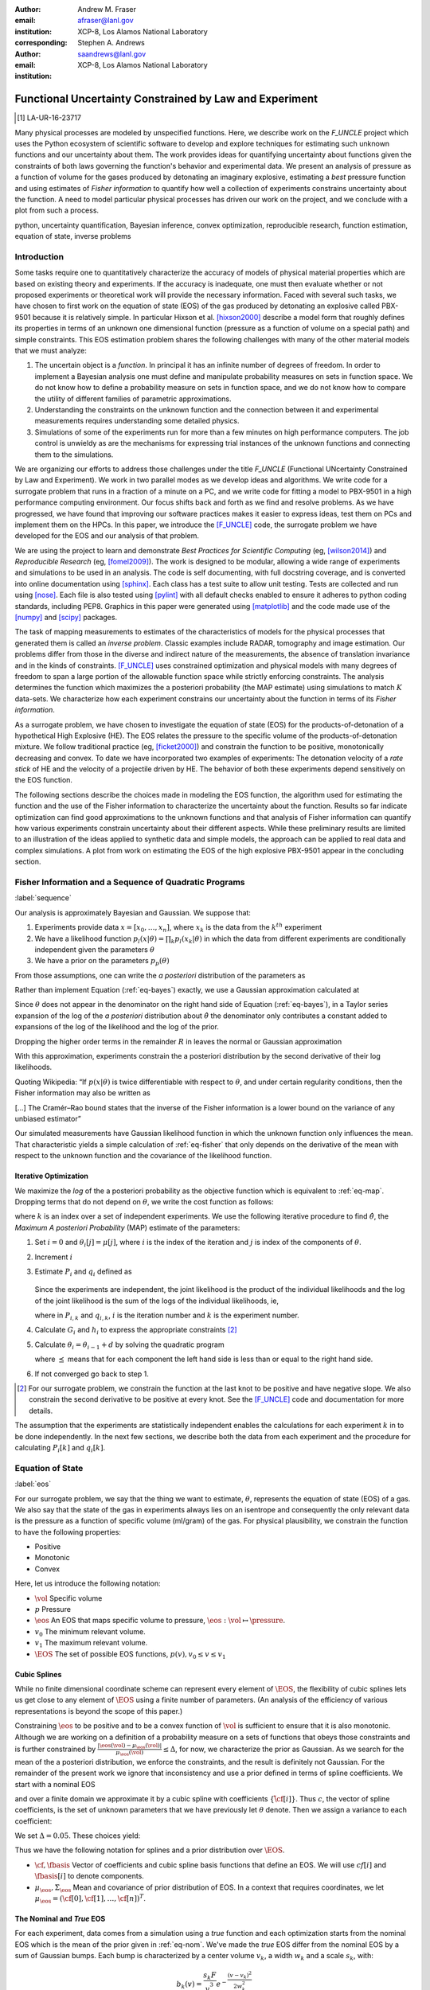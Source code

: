 
:author: Andrew M. Fraser
:email: afraser@lanl.gov
:institution: XCP-8, Los Alamos National Laboratory
:corresponding:

:author: Stephen A. Andrews
:email: saandrews@lanl.gov
:institution: XCP-8, Los Alamos National Laboratory

.. latex::

    \newcommand{\dmudc}{\left(\frac{\partial \mu(c)}{\partial c} \right)}
    \newcommand{\normal}[2]{{\cal N}\left( #1,#2 \right)}
    \newcommand{\normalexp}[3]{ -\frac{1}{2}
      (#1 - #2)^T #3^{-1} (#1 - #2) }
    \newcommand{\La}{{\cal L}}
    \newcommand{\fnom}{\tilde f}
    \newcommand{\fhat}{\hat f}
    \newcommand{\COST}{\cal C}
    \newcommand{\LL}{{\cal L}}
    \newcommand{\Fisher}{{\cal I}}
    \newcommand{\Prob}{\text{Prob}}
    \newcommand{\field}[1]{\mathbb{#1}}
    \newcommand\REAL{\field{R}}
    \newcommand\Z{\field{Z}}
    \newcommand{\partialfixed}[3]{\left. \frac{\partial
      #1}{\partial#2}\right|_#3}
    \newcommand{\partiald}[2]{\frac{\partial #1}{\partial #2}}
    \newcommand{\argmin}{\operatorname*{argmin}}
    \newcommand{\argmax}{\operatorname*{argmax}}
    \newcommand\norm[1]{\left|#1\right|}
    \newcommand\bv{\mathbf{v}}
    \newcommand\bt{\mathbf{t}}
    \newcommand\vol{v}        % specific volume
    \newcommand{\pressure}{p}
    \newcommand{\eos}{f}
    \newcommand{\eosnom}{\tilde f}
    \newcommand{\EOS}{{\cal F}}
    \newcommand{\data}{y}
    \newcommand{\DATA}{{\cal Y}}
    \newcommand\Vfunc{\mathbb{V}}
    \newcommand\Vt{\mathbf{V}}
    \newcommand\vexp{V_{\rm{exp}}}
    \newcommand\texp{T_{\rm{exp}}}
    \newcommand\cf{c_f}
    \newcommand\cv{c_v}
    \newcommand\fbasis{b_f}
    \newcommand\vbasis{b_v}
    \newcommand\tsim{{\mathbf t}_{\rm{sim}}}
    \newcommand\DVDf{\partiald{\Vt}{f}}
    \newcommand\Lbb{\mathbb{L}}
    \newcommand\epv{\epsilon_v}
    \newcommand\epf{\epsilon_f}
    \newcommand{\EV}{\field{E}}
	      
==========================================================
 Functional Uncertainty Constrained by Law and Experiment
==========================================================

.. [1] LA-UR-16-23717

.. class:: abstract
		  
   Many physical processes are modeled by unspecified functions.
   Here, we describe work on the `F_UNCLE` project which uses the
   Python ecosystem of scientific software to develop and explore
   techniques for estimating such unknown functions and our
   uncertainty about them.  The work provides ideas for quantifying
   uncertainty about functions given the constraints of both laws
   governing the function's behavior and experimental data.  We
   present an analysis of pressure as a function of volume for the
   gases produced by detonating an imaginary explosive, estimating a
   *best* pressure function and using estimates of *Fisher
   information* to quantify how well a collection of experiments
   constrains uncertainty about the function.  A need to model
   particular physical processes has driven our work on the project,
   and we conclude with a plot from such a process.
     
.. class:: keywords

   python, uncertainty quantification, Bayesian inference, convex
   optimization, reproducible research, function estimation, equation
   of state, inverse problems

Introduction
============

Some tasks require one to quantitatively characterize the accuracy of
models of physical material properties which are based on existing
theory and experiments.  If the accuracy is inadequate, one must then
evaluate whether or not proposed experiments or theoretical work will
provide the necessary information.  Faced with several such tasks, we
have chosen to first work on the equation of state (EOS) of the gas
produced by detonating an explosive called PBX-9501 because it is
relatively simple.  In particular Hixson et al. [hixson2000]_ describe
a model form that roughly defines its properties in terms of an
unknown one dimensional function (pressure as a function of volume on
a special path) and simple constraints.  This EOS estimation problem
shares the following challenges with many of the other material models
that we must analyze:

#. The uncertain object is a *function*.  In principal it has an
   infinite number of degrees of freedom.  In order to implement a
   Bayesian analysis one must define and manipulate probability
   measures on sets in function space.  We do not know how to define a
   probability measure on sets in function space, and we do not know
   how to compare the utility of different families of parametric
   approximations.

#. Understanding the constraints on the unknown function and the
   connection between it and experimental measurements requires
   understanding some detailed physics.

#. Simulations of some of the experiments run for more than a few
   minutes on high performance computers.  The job control is unwieldy
   as are the mechanisms for expressing trial instances of the unknown
   functions and connecting them to the simulations.

We are organizing our efforts to address those challenges under the
title `F_UNCLE` (Functional UNcertainty Constrained by
Law and Experiment).  We work in two parallel modes as we
develop ideas and algorithms.  We write code for a surrogate problem
that runs in a fraction of a minute on a PC, and we write code for
fitting a model to PBX-9501 in a high performance computing
environment.  Our focus shifts back and forth as we find and resolve
problems.  As we have progressed, we have found that improving our software
practices makes it easier to express ideas, test them on PCs and
implement them on the HPCs.  In this paper, we introduce the
[F_UNCLE]_ code, the surrogate problem we have developed for the EOS and
our analysis of that problem.

We are using the project to learn and demonstrate *Best Practices for
Scientific Computing* (eg, [wilson2014]_) and *Reproducible Research*
(eg, [fomel2009]_).  The work is designed to be modular, allowing a
wide range of experiments and simulations to be used in an analysis.
The code is self documenting, with full docstring coverage, and is
converted into online documentation using [sphinx]_.  Each class has a
test suite to allow unit testing.  Tests are collected and run using
[nose]_.  Each file is also tested using [pylint]_ with all default
checks enabled to ensure it adheres to python coding standards,
including PEP8.  Graphics in this paper were generated using
[matplotlib]_ and the code made use of the [numpy]_ and [scipy]_
packages.

The task of mapping measurements to estimates of the characteristics
of models for the physical processes that generated them is called an
*inverse problem*.  Classic examples include RADAR, tomography and
image estimation.  Our problems differ from those in the diverse and
indirect nature of the measurements, the absence of translation
invariance and in the kinds of constraints.  [F_UNCLE]_ uses
constrained optimization and physical models with many degrees of
freedom to span a large portion of the allowable function space while
strictly enforcing constraints.  The analysis determines the function
which maximizes the a posteriori probability (the MAP estimate) using
simulations to match :math:`K` data-sets.  We characterize how each
experiment constrains our uncertainty about the function in terms of
its *Fisher information*.

As a surrogate problem, we have chosen to investigate the equation of
state (EOS) for the products-of-detonation of a hypothetical High
Explosive (HE).  The EOS relates the pressure to the specific volume
of the products-of-detonation mixture.  We follow traditional practice
(eg, [ficket2000]_) and constrain the function to be positive,
monotonically decreasing and convex.  To date we have incorporated two
examples of experiments: The detonation velocity of a *rate stick* of
HE and the velocity of a projectile driven by HE. The behavior of both
these experiments depend sensitively on the EOS function.

The following sections describe the choices made in modeling the EOS
function, the algorithm used for estimating the function and the use
of the Fisher information to characterize the uncertainty about the
function.  Results so far indicate optimization can find good
approximations to the unknown functions and that analysis of Fisher
information can quantify how various experiments constrain uncertainty
about their different aspects.  While these preliminary results are
limited to an illustration of the ideas applied to synthetic data and
simple models, the approach can be applied to real data and complex
simulations.  A plot from work on estimating the EOS of the high
explosive PBX-9501 appear in the concluding section.

Fisher Information and a Sequence of Quadratic Programs
=======================================================
:label:`sequence`


Our analysis is approximately Bayesian and Gaussian. We suppose that:

#. Experiments provide data :math:`x=[x_0,\ldots,x_n]`, where
   :math:`x_k` is the data from the :math:`k^{th}` experiment

#. We have a likelihood function :math:`p_l(x|\theta) = \prod_k
   p_l(x_k|\theta)` in which the data from different experiments are
   conditionally independent given the parameters :math:`\theta`

#. We have a prior on the parameters :math:`p_p(\theta)`

From those assumptions, one can write the *a posteriori* distribution of
the parameters as

.. math::
   :label: eq-bayes

   p(\theta|x) = \frac{p_l(x|\theta) p_p(\theta)}{\int p_l(x|\phi) p_p(x) d\phi}.

Rather than implement Equation (:ref:`eq-bayes`) exactly, we use a
Gaussian approximation calculated at

.. math::
   :label: eq-map

   \hat \theta \equiv {\operatorname*{argmax}}_{\phi} p(\theta|x).

Since :math:`\theta` does not appear in the denominator on the right
hand side of Equation (:ref:`eq-bayes`), in a Taylor series expansion
of the log of the *a posteriori* distribution about :math:`\hat \theta`
the denominator only contributes a constant added to expansions of the
log of the likelihood and the log of the prior.

.. math::
   :type: align

   &\log \left( p(\theta|x) \right) = \log \left( \frac{p_l(x|\hat \theta)
         p_p(\hat \theta)}{\int p_l(x|\phi) p_p(x) d\phi} \right) \nonumber \\
     &\qquad~+ \frac{1}{2}
     \left( \theta - \hat \theta \right)^T \left(
       \frac{d^2 \log\left( p_l(x|\phi) \right) }{d\phi^2} +
       \frac{d^2 \log \left( p_p(\phi) \right) }{d\phi^2} 
     \right)_{\phi=\hat \theta} \left( \theta - \hat \theta \right)\\&\qquad + R \nonumber \\
     \label{eq:taylor}
     &\qquad\equiv C + \frac{1}{2}
     \left( \theta - \hat \theta \right)^T H \left( \theta - \hat \theta \right)
     + R

Dropping the higher order terms in the remainder :math:`R` in leaves
the normal or Gaussian approximation

.. math::
   :type: align

   \theta|x &\sim {{\cal N}\left( \hat \theta,\Sigma = H^{-1} \right)}\\
     p(\theta|x) &= \frac{1}{\sqrt{(2\pi)^{\text{dim}}|\Sigma|}} \exp\left(
       -\frac{1}{2}(\theta-\hat\theta)^\mathrm{T}\Sigma^{-1}
        (\theta-\hat\theta) \right).

With this approximation, experiments constrain the a posteriori
distribution by the second derivative of their log likelihoods.

Quoting Wikipedia: “If :math:`p(x|\theta)` is twice differentiable with
respect to :math:`\theta`, and under certain regularity conditions, then
the Fisher information may also be written as

.. math::
   :label: eq-fisher

   \mathcal{I}(\theta) = - \EV_X
     \left[\left. \frac{\partial^2}{\partial\theta^2} \log
         p(X;\theta)\right|\theta \right].

[...] The Cramér–Rao bound states that the inverse of the Fisher
information is a lower bound on the variance of any unbiased
estimator”

Our simulated measurements have Gaussian likelihood function in which
the unknown function only influences the mean.  That characteristic
yields a simple calculation of :ref:`eq-fisher` that only depends on
the derivative of the mean with respect to the unknown function and
the covariance of the likelihood function.

Iterative Optimization
----------------------

We maximize the *log* of the a posteriori probability as the objective
function which is equivalent to :ref:`eq-map`.  Dropping terms that
do not depend on :math:`\theta`, we write the cost function as follows:

.. math::
   :type: align

     C(\theta) &\equiv -\log(p(\theta)) - \sum_k \log(p(x_k|\theta)) \\
     &\equiv \frac{1}{2} (\theta-\mu)^T \Sigma^{-1} (\theta-\mu) - 
     \sum_k \log(p(x_k|\theta)),

where :math:`k` is an index over a set of independent experiments. We
use the following iterative procedure to find :math:`\hat \theta`, the
*Maximum A posteriori Probability* (MAP) estimate of the parameters:

#. Set :math:`i=0` and :math:`\theta_i[j] = \mu[j]`, where :math:`i` is the
   index of the iteration and :math:`j` is index of the components of
   :math:`\theta`.

#. Increment :math:`i`

#. Estimate :math:`P_i` and :math:`q_i` defined as

      .. math::
	 :type: align

	 q_i^T &\equiv \left. \frac{d}{d\theta} C(\theta)\right|_{\theta=\theta_{i-1}} \\
	     P_i &\equiv \left. \frac{d^2}{d\theta^2} C(\theta)\right|_{\theta=\theta_{i-1}}
	 

   Since the experiments are independent, the joint likelihood is the
   product of the individual likelihoods and the log of the joint
   likelihood is the sum of the logs of the individual likelihoods,
   ie,

   .. math::
      :type: align

      q_i^T &\equiv (\theta_{i-1}-\mu)\Sigma^{-1} + \sum_k
            \left. \frac{d}{d\theta} \log(p(x_k|\theta)\right|_{\theta=\theta_{i-1}} \nonumber \\
            & \equiv (\theta_{i-1}-\mu)\Sigma^{-1} + \sum_k q_{i,k}^T \\
            P_i &\equiv \Sigma^{-1} + \sum_k
            \left. \frac{d^2}{d\theta^2} \log(p(x_k|\theta)\right|_{\theta=\theta_{i-1}}\nonumber \\
            &\equiv \Sigma^{-1} + \sum_k P_{i,k}

   where in :math:`P_{i,k}` and :math:`q_{i,k}`, :math:`i` is the
   iteration number and :math:`k` is the experiment number.

#. Calculate :math:`G_i` and :math:`h_i` to express the appropriate
   constraints [2]_ 

#. Calculate :math:`\theta_i = \theta_{i-1} + d` by solving the
   quadratic program

   .. math::
      :type: align

      \text{Minimize } & \frac{1}{2} d^T P_i d + q^T d \\
      \text{Subject to } & G_id \preceq h_i
      
   where :math:`\preceq` means that for each component the left hand
   side is less than or equal to the right hand side.
      
#. If not converged go back to step 1.

.. [2] For our surrogate problem, we constrain the function at the
       last knot to be positive and have negative slope.  We also
       constrain the second derivative to be positive at every knot.
       See the [F_UNCLE]_ code and documentation for more details.
   
The assumption that the experiments are statistically independent
enables the calculations for each experiment :math:`k` in to be done
independently. In the next few sections, we describe both the data
from each experiment and the procedure for calculating :math:`P_i[k]`
and :math:`q_i[k]`. 

Equation of State
=================
:label:`eos`

For our surrogate problem, we say that the thing we want to estimate,
:math:`\theta`, represents the equation of state (EOS) of a gas.  We
also say that the state of the gas in experiments always lies on an
isentrope and consequently the only relevant data is the pressure as a
function of specific volume (ml/gram) of the gas.  For physical
plausibility, we constrain the function to have the following
properties:

* Positive
* Monotonic
* Convex

Here, let us introduce the following notation: 
  
* :math:`\vol` Specific volume
* :math:`p` Pressure
* :math:`\eos` An EOS that maps specific volume to pressure,
  :math:`\eos: \vol \mapsto \pressure`.
* :math:`v_0` The minimum relevant volume.
* :math:`v_1` The maximum relevant volume.
* :math:`\EOS` The set of possible EOS functions, :math:`p(v), v_0 \leq v
  \leq v_1`

    
Cubic Splines
-------------

While no finite dimensional coordinate scheme can represent every
element of :math:`\EOS`, the flexibility of cubic splines lets us get
close to any element of :math:`\EOS` using a finite number of
parameters.  (An analysis of the efficiency of various representations
is beyond the scope of this paper.)

Constraining :math:`\eos` to be positive and to be a convex function
of :math:`\vol` is sufficient to ensure that it is also monotonic.
Although we are working on a definition of a probability measure on a
sets of functions that obeys those constraints and is further
constrained by :math:`\frac{\left| \eos(\vol) -
\mu_\eos(\vol)\right|}{\mu_\eos(\vol)} \leq \Delta`, for now, we
characterize the prior as Gaussian.  As we search for the mean of the
a posteriori distribution, we enforce the constraints, and the result
is definitely not Gaussian.  For the remainder of the present work we
ignore that inconsistency and use a prior defined in terms of spline
coefficients.  We start with a nominal EOS

.. math::
   :label: eq-nom
	 
   \eosnom(\vol) = \frac{F}{\vol^3}, \text{ where } F \leftrightarrow
   2.56\times10^9 \text{Pa} \text{ at one cm}^{3}\text{g}^{-1}

and over a finite domain we approximate it by a cubic spline with
coefficients :math:`\left\{\tilde \cf[i] \right\}`.  Thus :math:`c`,
the vector of spline coefficients, is the set of unknown parameters
that we have previously let :math:`\theta` denote.  Then we assign a
variance to each coefficient:

.. math::
  :label: eq-3

  \sigma^2[i] = \left( \cf[i] \Delta \right)^2.

We set :math:`\Delta = 0.05`.  These choices yield:

.. math::
   :type: align
	  
   \mu_\eos &\leftrightarrow \left\{\tilde c[i] \right\} \\
   \Sigma_\eos[i,j] &= \tilde \sigma^2[i] \delta_{i,j}

Thus we have the following notation for splines and a prior
distribution over :math:`\EOS`.

* :math:`\cf,\fbasis` Vector of coefficients and cubic spline basis
  functions that define an EOS.  We will use :math:`cf[i]` and
  :math:`\fbasis[i]` to denote components.
* :math:`\mu_\eos, \Sigma_\eos` Mean and covariance of prior
  distribution of EOS.  In a context that requires coordinates, we let
  :math:`\mu_\eos = \left( \cf[0], \cf[1], \ldots , \cf[n] \right)^T`.


The Nominal and *True* EOS
--------------------------

For each experiment, data comes from a simulation using a *true*
function and each optimization starts from the nominal EOS which is
the mean of the prior given in :ref:`eq-nom`.  We've made the *true*
EOS differ from the nominal EOS by a sum of Gaussian bumps.  Each bump
is characterized by a center volume :math:`v_k`, a width :math:`w_k`
and a scale :math:`s_k`, with:

.. math::

   b_k(v) = \frac{s_k F}{v_k^3} e^{- \frac{(v-v_k)^2}{2w_k^2}}

Throughout the remainder of this paper, the *true* EOS that we have
used to generate pseudo-experimental data is:

.. math::
   :label: eq-actual
   :type: align
	  
   f(v)&= \frac{F}{v^3} + b_0(v) + b_1(v)


where: :math:`v_0 = .4\, \text{cm}^3\text{g}^{-1}`, :math:`~w_0 = .1\,
\text{cm}^3\text{g}^{-1}`, :math:`~s_0 = .25`, :math:`v_1 = .5\,
\text{cm}^3\text{g}^{-1}`, :math:`w_1 = .1\, \text{cm}^3\text{g}^{-1}`,
and :math:`s_1 = -.3`.

.. figure:: scipy2016_figure1eos.pdf

   The prior and nominal *true* equation of state function. The two
   models differ most at a specific volume of 0.4 g cm :math:`^{-1}`
   

A Rate Stick
============

The data from this experiment represent a sequence of times that a
detonation shock is measured arriving at locations along a stick of HE
that is so thick that the detonation velocity is not reduced by
curvature.  The code for the pseudo data uses the average density and
sensor positions given by Pemberton et al.  [pemberton2011]_ for their
*Shot 1*.

.. figure:: stick.pdf

   The rate stick experiment showing the detonation wave propagating
   through the rate stick at the CJ velocity. Detonation velocity
   is measured by the arrival time of the shock at the sensors placed
   along the stick.

   
Implementation
--------------

The only property that influences the ideal measurements of rate stick
data is the HE detonation velocity.  Code in
`F_UNCLE.Experiments.Stick` calculates that velocity following Section
2A of Fickett and Davis [ficket2000]_ (entitled *The Simplest
Theory*).  The calculation solves for conditions at what is called the
*Chapman Jouguet* (CJ) state.  The CJ state is defined implicitly by a
line (called the *Rayleigh line*) in the :math:`(p,v)` plane that goes
through :math:`(p_0,v_0)`, the pressure and volume before detonation,
and :math:`(p_\text{CJ},v_{CJ})`.  The essential requirement is that
the Rayleigh line be tangent to the isentrope or EOS curve in the
:math:`(p,v)` plane.  The slope of the Rayleigh line that satisfies
those conditions defines the CJ velocity, :math:`V` in terms of the
following equation:

.. math::
   	   
   \frac{V^2}{v_0^2} = \frac{p_\text{CJ}-p_0}{v_0-v_\text{CJ}}.

For each trial EOS, the `F_UNCLE` code uses the
`scipy.optimize.brentq` method in a nested loop to solve for
:math:`(p_\text{CJ},v_{CJ})`.  Figure :ref:`fig-cj-stick` shows the
EOS and both the Rayleigh line and the CJ point that the procedure
yields.

.. figure:: scipy2016_figure1.pdf
   :align: center  
	   
   Isentropes, Rayleigh lines and CJ conditions. Starting from the
   isentrope labeled *Prior EOS* and using data from simulated
   experiments based on the isentrope labeled *True EOS*, the
   optimization algorithm described in the Algorithm section produced
   the estimate labeled *Fit EOS*.  Solving for the CJ state of *Fit
   EOS* isentropes yields a Rayleigh line.  The data constrains the
   isentrope only at :math:`v_\text{CJ}`. :label:`fig-cj-stick`

Comparison to Pseudo Experimental Data
--------------------------------------

The previous section explained how to calculate the detonation
velocity, :math:`V_{\text{CJ}}(\eos)`, but the *experimental* data are
a series of times when the shock reached specified positions on the
rate-stick.  The simulated detonation velocity is related to these
arrival times by:

.. math::

   t[j] = \frac{x[j]}{V_{\text{CJ}}(\eos)}.

where :math:`x[j]` are the locations of each sensor measuring arrival
time.

We let :math:`D` denote the sensitivity of the set of simulated
arrival times to the spline coefficients governing the equation of
state, and write:

.. math::
   
  D[j,i] \equiv \frac{\partial t[j]}{\partial c[i]}.

We use finite differences to estimate :math:`D`.

The Gun
=======

The data from this experiment are a time series of measurements of a
projectile's velocity as it accelerates along a gun barrel driven by
the expanding products-of-detonation of HE.  Newton's equation

.. math::
   
   F = ma

determines the velocity time series.  The pressure from the EOS times
the area of the barrel cross section is the force.

.. figure:: gun.pdf

   The gun experiment. The projectile of a given mass and
   cross-sectional area is accelerated down the barrel by the
   expanding products of combustion from the high explosives in the
   barrel.

   
Implementation
--------------

The position and velocity history of the projectile is generated by
the `scipy.integrate.odeint` algorithm. This method solves the
differential equation for the projectile position and velocity as it
is accelerated along the barrel.

.. math::
   :label: eq-gun-difeq
   :type: align
      
   \frac{\mathrm{d}x(t)}{\mathrm{d}t} & = v(t) \\
   \frac{\mathrm{d}v(t)}{\mathrm{d}t} & = \frac{A}{m_{proj}} \eos\left( \frac{x(t) A}{m_{HE}} \right)

where:

* :math:`t` is time from detonation (assuming the HE burns instantly)
* :math:`x(t)` is the position of the projectile along the barrel  
* :math:`v(t)` is the velocity of the projectile
* :math:`A` is the cross-sectional area of the barrel
* :math:`m_{HE}` is the initial mass of high explosives
* :math:`m_{proj}` is the mass of the projectile  
* :math:`\eos` is the equation of state which relates the pressure to
  the specific volume of the HE products-of-detonation

The acceleration is computed based the projectile's mass and the force
resulting from the uniform pressure acting on the projectile. This
pressure is related to the projectile's position by the EOS, assuming
that the projectile perfectly seals the barrel so the mass of
products-of-detonation behind the projectile remains constant.

Comparison to Pseudo Experimental Data
--------------------------------------

We generated *experimental data* using our simulation code with the
nominal *true* EOS described previously. These experimental data were
a series of times and corresponding velocities. To compare the
experiments to simulations, which may use a different time
discretization, the simulated response was represented by a spline,
and was compared to the experiments at each experimental time stamp.

.. math::
   :label: gun_sens
	   
   D[j,i] = \partiald{\hat{v}(t_{exp}[j])}{\cf[i]}

where:

* :math:`\hat{v}` is the velocity given from the spline fit to
  simulated :math:`v(t)` data
* :math:`t_{exp}` is the times where experimental data were available
    
Numerical Results
=================

The algorithm was applied to the sets of simulation results and pseudo
experimental data for both the rate-stick and gun models. Figure
:ref:`fig-opt-stick` shows the improved agreement between the
simulated and *experimental* arrival times after the algorithm adjusts the
equation of state. Similar results are shown in Figure
:ref:`fig-fve-gun` , where the significant error in velocity history
at early times is reduced by an order of magnitude with the optimized
EOS model.

.. figure:: scipy2016_figure3.pdf
   :align: center   

   Fitting an isentrope to rate stick data.  Green
   +'s denote measured shock arrival time at various positions.  The blue
   line represents the shock velocity calculated from the nominal EOS,
   and the black line is the result of the optimization algorithm described
   in the text. :label:`fig-opt-stick`


.. figure:: scipy2016_figure4.pdf
   :align: center	   

   Estimation of the maximum *a posteriori* probability
   parameters of the gun experiment.  The *True EOS* appears
   in the upper plot, and the optimization starts with the *Prior EOS*
   and ends with *Fit EOS*.  The corresponding velocity for the gun as a
   function of position appears in the lower plot. The estimation also
   used experimental data from the rate stick. :label:`fig-fve-gun`


Fisher Information Matrix
-------------------------

The Fisher information matrix characterizes how tightly the
experimental data constrain the spline coefficients. This matrix can
be better understood through a spectral decomposition to show the
magnitude of the eigenvalues and the eigenvector behavior.

The eigenvalues and eigenvectors of the Fisher information matrix of
the rate-stick experiment are shown in Figure
:ref:`fig-info-stick`. Only the CJ point on the EOS influences the
forecast data, :math:`\mu(c)`.  Thus only one degree of freedom in the
model influences the likelihood and Fisher Information matrix,
:math:`\Fisher`, should have a rank of one. Figure
:ref:`fig-info-stick` illustrates characteristics of the optimization
procedure and :math:`\Fisher(\hat c)`.  The largest eigenvalue
:math:`\Fisher(\hat c)` is :math:`10^{4}` larger than the next
largest. We expected the rank to be one to within numerical precision.

.. figure:: scipy2016_figure2.pdf
   :align: center
   :class: w	   

   Fisher Information of the Rate Stick Experiment. The largest three
   eigenvalues of :math:`\Fisher(\hat c)` appear in the upper plot and
   the eigenfunction corresponding to these three eigenvalues appears in
   he lower plot. :label:`fig-info-stick`
   

The Fisher information matrix of the gun experiment is more complex as
changes to the EOS affect the entire time history of the projectile
velocity. In Figure :ref:`fig-info-gun` There is no clear *dominating*
eigenvalue, the largest eigenvalue corresponds to an eigenvector which
is more influential at smaller projectile displacements while the next
three largest eigenvalues correspond to eigenvectors which are more
influential across the range of displacements.

.. figure:: scipy2016_figure5.pdf
   :align: center	    

   Fisher Information of the Gun Experiment.  The largest four
   eigenvalues of :math:`\Fisher(\hat c)`
   appear in the upper plot and the eigenfunctions corresponding to
   the largest four eigenvalues appear in the lower plot. :label:`fig-info-gun`

These preliminary investigations of the Fisher information matrix show
how this matrix can be informative in describing the uncertainty
associated with the optimal EOS function determined by the [F_UNCLE]_
algorithm.  Notice that the eigenvectors of the matrix describe
functions that are  zero for states not visited by the gun
experiment.
   
Conclusion, Caveats and Future Work
===================================

We have described an iterative procedure for estimating functions
based on experimental data in a manner that enforces chosen
constraints.  The [F_UNCLE]_ code implements the procedure, and we
used it to make the figures in the previous sections.  The code runs
on a modest desktop computer and makes the figures in a fraction of a
minute.  That speed and simplicity allows one to easily try out new
ideas and code.  We have relied on the [F_UNCLE]_ code to guide work
with real experimental data and simulations on high performance
computers that use proprietary software.  Figure :ref:`fig-pbx` is the
result of applying the ideas presented here to the physical
experiments described in [pemberton2011]_.

.. figure:: fit_v.pdf
   :align: center
	
   Improvement of match between true experiments on PBX-9501 and
   simulations on a high performance computer.  The mean of the
   experimental data is labeled :math:`\mu`, and the optimization
   scheme yields the EOSs that produce the traces labeled
   :math:`fit_n`. :label:`fig-pbx`

The [F_UNCLE]_ code has been useful for us, and while we believe it
could be useful for others, we emphasize that it is a work in
progress.  In particular:

* The prior is inconsistent.  We hope to analyze and perhaps mitigate
  the effects of that inconsistency in future work.
* The choice of splines is not justified.  We plan to compare the
  performance of coordinate system options in terms of quantities such
  as bias and variance in future work.
* The optimization procedure is ad hoc and we have not considered
  convergence or stability.  We have already begun to
  consider other optimization algorithms.

We have designed the [F_UNCLE]_ code  so that one can easily
use it to model any process where there is a simulation which depends
on a model with an unknown functional form. The self documenting
capabilities of the code and the test suites included with the source
code will help others integrate other existing models and simulations
into this framework to allow it to be applied to many other physical
problems.

References
==========

.. [vaughan2014] Vaughan, D. E. and Preston, D. L. "Physical Uncertainty
		 Bounds (PUB)". LA-UR-14-20441, Los Alamos National
		 Laboratory, Los Alamos, NM.

.. [pemberton2011] Pemberton et al. "Test Report for Equation of State
                   Measurements of PBX-9501". LA-UR-11-04999, Los
		   Alamos National Laboratory, Los Alamos, NM.

.. [wilson2014] Wilson, Greg, et al. "Best practices for scientific
		computing." PLoS Biol 12.1 (2014): e1001745.

.. [fomel2009] Fomel, Sergey, and Jon F. Claerbout. "Reproducible
	       research." Computing in Science & Engineering 11.1
	       (2009): 5-7.

.. [hixson2000] Hixson, R. S. et al., 2000. "Release isentropes of
                overdriven plastic-bonded explosive PBX-9501."
                *J. Applied Physics* **88** (11) pp. 6287-6293

.. [ficket2000] Ficket, W. and
                Davis, W. C., 2000. "Detonation". University of
                California Press: Berkeley, CA.

.. [F_UNCLE] "F_UNCLE: Functional Uncertainty Constrained by Law and
             Experiment" `https://github.com/fraserphysics/F_UNCLE
             <https://github.com/fraserphysics/F_UNCLE>`_ [Online;
             accessed 2016-05-27].

.. [scipy] Jones, E., Oliphant, E., Peterson, P., et al. "SciPy\: Open
	   Source Scientific Tools for Python", 2001-,
	   `<http://www.scipy.org/>`_ [Online; accessed 2016-05-27].

.. [matplotlib] Hunter, J. D.. "Matplotlib\: A 2D Graphics
                Environment", Computing in Science & Engineering,
                **9**, 90-95 (2007), `DOI:10.1109/MCSE.2007.55
                <https://doi.org/10.1109/MCSE.2007.55>`_

.. [numpy] van der Walt, S. , Colbert, C. S.  and Varoquaux, G.. "The
           NumPy Array\: A Structure for Efficient Numerical
           Computation", Computing in Science \& Engineering, **13**,
           22-30 (2011), `DOI:10.1109/MCSE.2011.37
           <https://doi.org/10.1109/MCSE.2011.37>`_

.. [cvxopt] Andersen, M. and Vandenberghe, L.. "cvxopt\: Convex
            Optimization Package" `<http://cvxopt.org/>`_ [Online;
            accessed 2016-05-27].

.. [sphinx] "sphinx\: Python Documentation Generator"
            `<http://www.sphinx-doc.org/>`_ [Online; accessed
            2016-05-27].

.. [pylint] "pylint\: Python Code Static Checker"
            `<https://www.pylint.org/>`_ [Online; accessed
            2016-05-27].

.. [nose] "nose: Nose Extends Unittest to Make Testing Easier"
          `<https://pypi.python.org/pypi/nose/1.3.7>`_ [Online;
          accessed 2016-05-27].

.. [hill1997] Hill, L. G., 1997. "Detonation Product Equation-of-State
              Directly From the Cylinder Test". Proc. 21st
              Int. Symp. on Shock Waves, Great Keppel Insland,
              Australia.

..
   Local Variables:
   mode: rst
   compile-command: "cd ../..; ./make_paper.sh papers/andrew_fraser"
   End:
